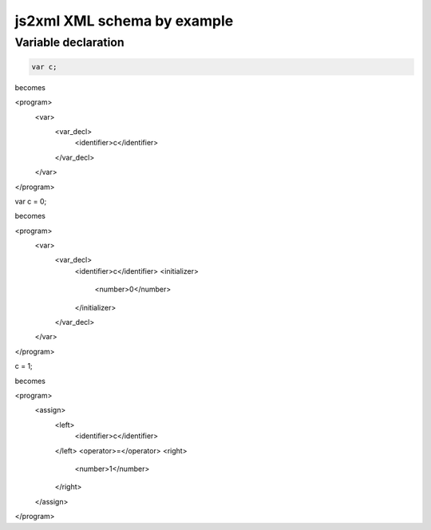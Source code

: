js2xml XML schema by example
============================

Variable declaration
--------------------

.. code:: javascript

  var c;
  
becomes

.. code:: xml

<program>
  <var>
    <var_decl>
      <identifier>c</identifier>
    </var_decl>
  </var>
</program>


.. code:: javascript

var c = 0;
  
becomes

.. code:: xml

<program>
  <var>
    <var_decl>
      <identifier>c</identifier>
      <initializer>
        <number>0</number>
      </initializer>
    </var_decl>
  </var>
</program>

.. code:: javascript

c = 1;

becomes

.. code:: xml

<program>
  <assign>
    <left>
      <identifier>c</identifier>
    </left>
    <operator>=</operator>
    <right>
      <number>1</number>
    </right>
  </assign>
</program>
